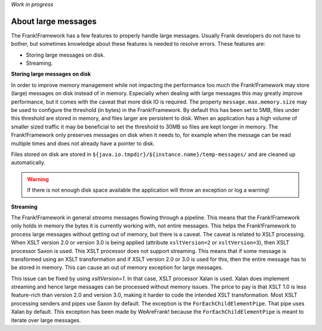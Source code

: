 *Work in progress*

About large messages
====================

The Frank!Framework has a few features to properly handle large messages. Usually Frank developers do not have to bother, but sometimes knowledge about these features is needed to resolve errors. These features are:

* Storing large messages on disk.
* Streaming.

**Storing large messages on disk**

In order to improve memory management while not impacting the performance too much the Frank!Framework may store (large) messages on disk instead of in memory. Especially when dealing with large messages this may greatly improve performance, but it comes with the caveat that more disk IO is required. The property ``message.max.memory.size`` may be used to configure the threshold (in bytes) in the Frank!Framework. By default this has been set to 5MB, files under this threshold are stored in memory, and files larger are persistent to disk. When an application has a high volume of smaller sized traffic it may be beneficial to set the threshold to 30MB so files are kept longer in memory. The Frank!Framework only preserves messages on disk when it needs to, for example when the message can be read multiple times and does not already have a pointer to disk.

Files stored on disk are stored in ``${java.io.tmpdir}/${instance.name}/temp-messages/`` and are cleaned up automatically.

.. WARNING::

   If there is not enough disk space available the application will throw an exception or log a warning!

**Streaming**

The Frank!Framework in general `streams` messages flowing through a pipeline. This means that the Frank!Framework only holds in memory the bytes it is currently working with, not entire messages. This helps the Frank!Framework to process large messages without getting out of memory, but there is a caveat. The caveat is related to XSLT processing. When XSLT version 2.0 or version 3.0 is being applied (attribute ``xsltVersion=2`` or ``xsltVersion=3``), then XSLT processor Saxon is used. This XSLT processor does not support streaming. This means that if some message is transformed using an XSLT transformation and if XSLT version 2.0 or 3.0 is used for this, then the entire message has to be stored in memory. This can cause an out of memory exception for large messages.

This issue can be fixed by using `xsltVersion=1`. In that case, XSLT processor Xalan is used. Xalan does implement streaming and hence large messages can be processed without memory issues. The price to pay is that XSLT 1.0 is less feature-rich than version 2.0 and version 3.0, making it harder to code the intended XSLT transformation. Most XSLT processing senders and pipes use Saxon by default. The exception is the ``ForEachChildElementPipe``. That pipe uses Xalan by default. This exception has been made by WeAreFrank! because the ``ForEachChildElementPipe`` is meant to iterate over large messages.
